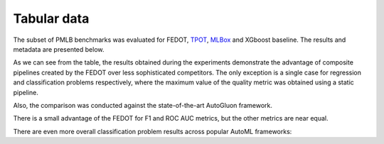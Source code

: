 Tabular data
------------

The subset of PMLB benchmarks was evaluated for FEDOT, `TPOT <http://epistasislab.github.io/tpot/>`__, `MLBox <https://github.com/AxeldeRomblay/MLBox>`__ and XGboost baseline. The results and metadata are presented below.

|Metadata for datasets|

.. |Metadata for datasets| image:: img_benchmarks/fedot_meta.png
   :width: 80%

|Metrics for prediction|

.. |Metrics for prediction| image:: img_benchmarks/fedot_classregr.png
   :width: 80%

As we can see from the table, the results obtained during the experiments demonstrate the advantage of composite pipelines created by the FEDOT over less sophisticated competitors. The only exception is a single case for regression and classification problems respectively, where the maximum value of the quality metric was obtained using a static pipeline.

Also, the comparison was conducted against the state-of-the-art AutoGluon framework.

|Comparison of FEDOT and AutoGluon|

.. |Comparison of FEDOT and AutoGluon| image:: img_benchmarks/fedot_class_gluon.png
   :width: 80%

There is a small advantage of the FEDOT for F1 and ROC AUC metrics, but the other metrics are near equal.

There are even more overall classification problem results across popular AutoML frameworks: 

.. csv-table:: Classification statistics
   :file: amlb_res.csv
   :align: center
   :widths: auto
   :header-rows: 1
